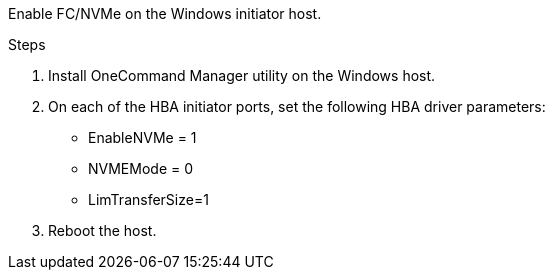 Enable FC/NVMe on the Windows initiator host.

.Steps
. Install OneCommand Manager utility on the Windows host.

. On each of the HBA initiator ports, set the following HBA driver parameters:
+
* EnableNVMe = 1
* NVMEMode = 0
* LimTransferSize=1
+
. Reboot the host.
